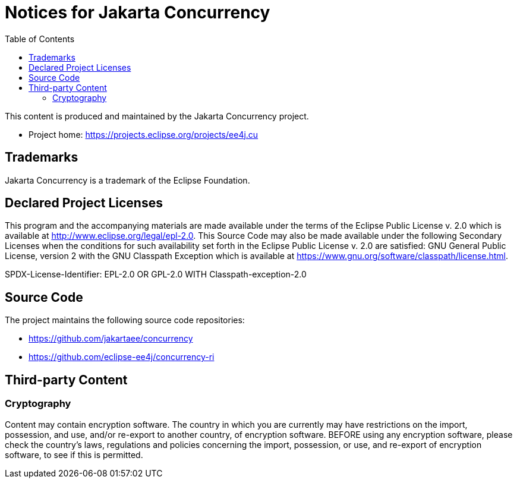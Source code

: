 = Notices for Jakarta Concurrency
:toc: auto

This content is produced and maintained by the Jakarta Concurrency
project.

* Project home: https://projects.eclipse.org/projects/ee4j.cu

== Trademarks

Jakarta Concurrency is a trademark of the Eclipse Foundation.

== Declared Project Licenses

This program and the accompanying materials are made available under the
terms of the Eclipse Public License v. 2.0 which is available at
http://www.eclipse.org/legal/epl-2.0. This Source Code may also be made
available under the following Secondary Licenses when the conditions for
such availability set forth in the Eclipse Public License v. 2.0 are
satisfied: GNU General Public License, version 2 with the GNU Classpath
Exception which is available at
https://www.gnu.org/software/classpath/license.html.

SPDX-License-Identifier: EPL-2.0 OR GPL-2.0 WITH Classpath-exception-2.0

== Source Code

The project maintains the following source code repositories:

* https://github.com/jakartaee/concurrency
* https://github.com/eclipse-ee4j/concurrency-ri

== Third-party Content

=== Cryptography

Content may contain encryption software. The country in which you are
currently may have restrictions on the import, possession, and use,
and/or re-export to another country, of encryption software. BEFORE
using any encryption software, please check the country’s laws,
regulations and policies concerning the import, possession, or use, and
re-export of encryption software, to see if this is permitted.

